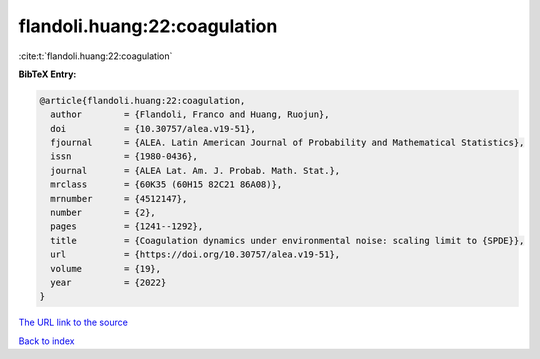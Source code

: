 flandoli.huang:22:coagulation
=============================

:cite:t:`flandoli.huang:22:coagulation`

**BibTeX Entry:**

.. code-block:: bibtex

   @article{flandoli.huang:22:coagulation,
     author        = {Flandoli, Franco and Huang, Ruojun},
     doi           = {10.30757/alea.v19-51},
     fjournal      = {ALEA. Latin American Journal of Probability and Mathematical Statistics},
     issn          = {1980-0436},
     journal       = {ALEA Lat. Am. J. Probab. Math. Stat.},
     mrclass       = {60K35 (60H15 82C21 86A08)},
     mrnumber      = {4512147},
     number        = {2},
     pages         = {1241--1292},
     title         = {Coagulation dynamics under environmental noise: scaling limit to {SPDE}},
     url           = {https://doi.org/10.30757/alea.v19-51},
     volume        = {19},
     year          = {2022}
   }

`The URL link to the source <https://doi.org/10.30757/alea.v19-51>`__


`Back to index <../By-Cite-Keys.html>`__
